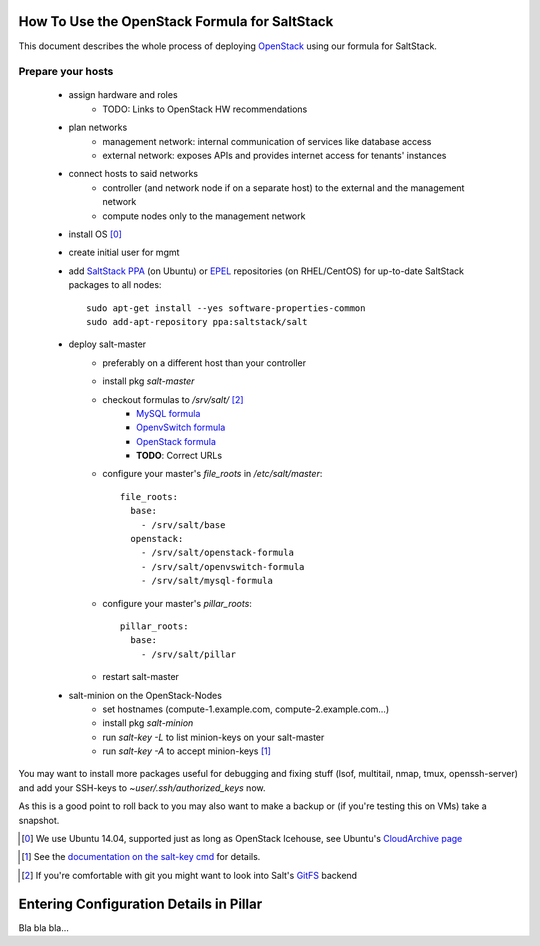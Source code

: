 How To Use the OpenStack Formula for SaltStack
==============================================

This document describes the whole process of
deploying OpenStack_ using our formula for
SaltStack.

.. _OpenStack: http://www.openstack.org/

Prepare your hosts
------------------

    - assign hardware and roles
        - TODO: Links to OpenStack HW recommendations
    - plan networks
        - management network: internal communication 
          of services like database access
        - external network: exposes APIs and provides 
          internet access for tenants' instances
    - connect hosts to said networks
        - controller (and network node if on a separate host) 
          to the external and the management network
        - compute nodes only to the management network
    - install OS [0]_
    - create initial user for mgmt
    - add `SaltStack PPA`_ (on Ubuntu) or EPEL_ repositories
      (on RHEL/CentOS) for up-to-date SaltStack packages to 
      all nodes::
        
        sudo apt-get install --yes software-properties-common
        sudo add-apt-repository ppa:saltstack/salt        
        

    - deploy salt-master
        - preferably on a different host than your controller
        - install pkg *salt-master*
        - checkout formulas to */srv/salt/* [2]_
            - `MySQL formula`_
            - `OpenvSwitch formula`_
            - `OpenStack formula`_
            - **TODO**: Correct URLs
        - configure your master's *file_roots* in 
          */etc/salt/master*::

            file_roots:
              base:
                - /srv/salt/base
              openstack:
                - /srv/salt/openstack-formula
                - /srv/salt/openvswitch-formula
                - /srv/salt/mysql-formula
                  
    
        - configure your master's *pillar_roots*::

            pillar_roots:
              base:
                - /srv/salt/pillar
    
        - restart salt-master

    - salt-minion on the OpenStack-Nodes
        - set hostnames (compute-1.example.com, 
          compute-2.example.com...)
        - install pkg *salt-minion*
        - run *salt-key -L* to list minion-keys on your
          salt-master
        - run *salt-key -A* to accept minion-keys [1]_

You may want to install more packages useful for debugging
and fixing stuff (lsof, multitail, nmap, tmux, openssh-server)
and add your SSH-keys to *~user/.ssh/authorized_keys* now.

As this is a good point to roll back to you may also want
to make a backup or (if you're testing this on VMs) take
a snapshot.

.. _SaltStack PPA:
    https://launchpad.net/~saltstack/+archive/ubuntu/salt
.. _MySQL Formula:
    https://github.com/saltstack-formulas/mysql-formula/
.. _OpenvSwitch Formula: 
    https://github.com/0xf10e/openvswitch-formula
.. _OpenStack formula: 
    https://github.com/0xf10e/openstack-formula
.. [0] We use Ubuntu 14.04, supported just as
       long as OpenStack Icehouse, see Ubuntu's
       `CloudArchive page`_
.. _CloudArchive page: 
    https://wiki.ubuntu.com/ServerTeam/CloudArchive
.. _EPEL: https://fedoraproject.org/wiki/EPEL
.. [1] See the `documentation on the salt-key cmd`_ for details.
.. _documentation on the salt-key cmd: 
    http://docs.saltstack.com/en/latest/ref/cli/salt-key.html
.. [2] If you're comfortable with git you might want to look
       into Salt's GitFS_ backend
.. _GitFS: 
    http://docs.saltstack.com/en/latest/topics/tutorials/gitfs.html

Entering Configuration Details in Pillar
========================================

Bla bla bla...
